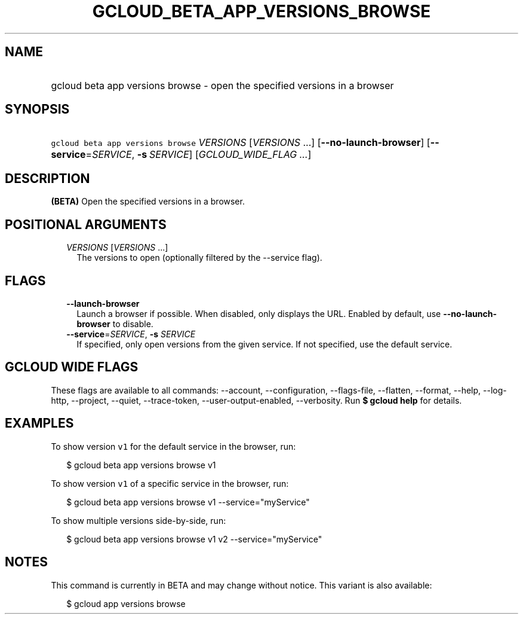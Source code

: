 
.TH "GCLOUD_BETA_APP_VERSIONS_BROWSE" 1



.SH "NAME"
.HP
gcloud beta app versions browse \- open the specified versions in a browser



.SH "SYNOPSIS"
.HP
\f5gcloud beta app versions browse\fR \fIVERSIONS\fR [\fIVERSIONS\fR\ ...] [\fB\-\-no\-launch\-browser\fR] [\fB\-\-service\fR=\fISERVICE\fR,\ \fB\-s\fR\ \fISERVICE\fR] [\fIGCLOUD_WIDE_FLAG\ ...\fR]



.SH "DESCRIPTION"

\fB(BETA)\fR Open the specified versions in a browser.



.SH "POSITIONAL ARGUMENTS"

.RS 2m
.TP 2m
\fIVERSIONS\fR [\fIVERSIONS\fR ...]
The versions to open (optionally filtered by the \-\-service flag).


.RE
.sp

.SH "FLAGS"

.RS 2m
.TP 2m
\fB\-\-launch\-browser\fR
Launch a browser if possible. When disabled, only displays the URL. Enabled by
default, use \fB\-\-no\-launch\-browser\fR to disable.

.TP 2m
\fB\-\-service\fR=\fISERVICE\fR, \fB\-s\fR \fISERVICE\fR
If specified, only open versions from the given service. If not specified, use
the default service.


.RE
.sp

.SH "GCLOUD WIDE FLAGS"

These flags are available to all commands: \-\-account, \-\-configuration,
\-\-flags\-file, \-\-flatten, \-\-format, \-\-help, \-\-log\-http, \-\-project,
\-\-quiet, \-\-trace\-token, \-\-user\-output\-enabled, \-\-verbosity. Run \fB$
gcloud help\fR for details.



.SH "EXAMPLES"

To show version \f5v1\fR for the default service in the browser, run:

.RS 2m
$ gcloud beta app versions browse v1
.RE

To show version \f5v1\fR of a specific service in the browser, run:

.RS 2m
$ gcloud beta app versions browse v1 \-\-service="myService"
.RE

To show multiple versions side\-by\-side, run:

.RS 2m
$ gcloud beta app versions browse v1 v2 \-\-service="myService"
.RE



.SH "NOTES"

This command is currently in BETA and may change without notice. This variant is
also available:

.RS 2m
$ gcloud app versions browse
.RE

